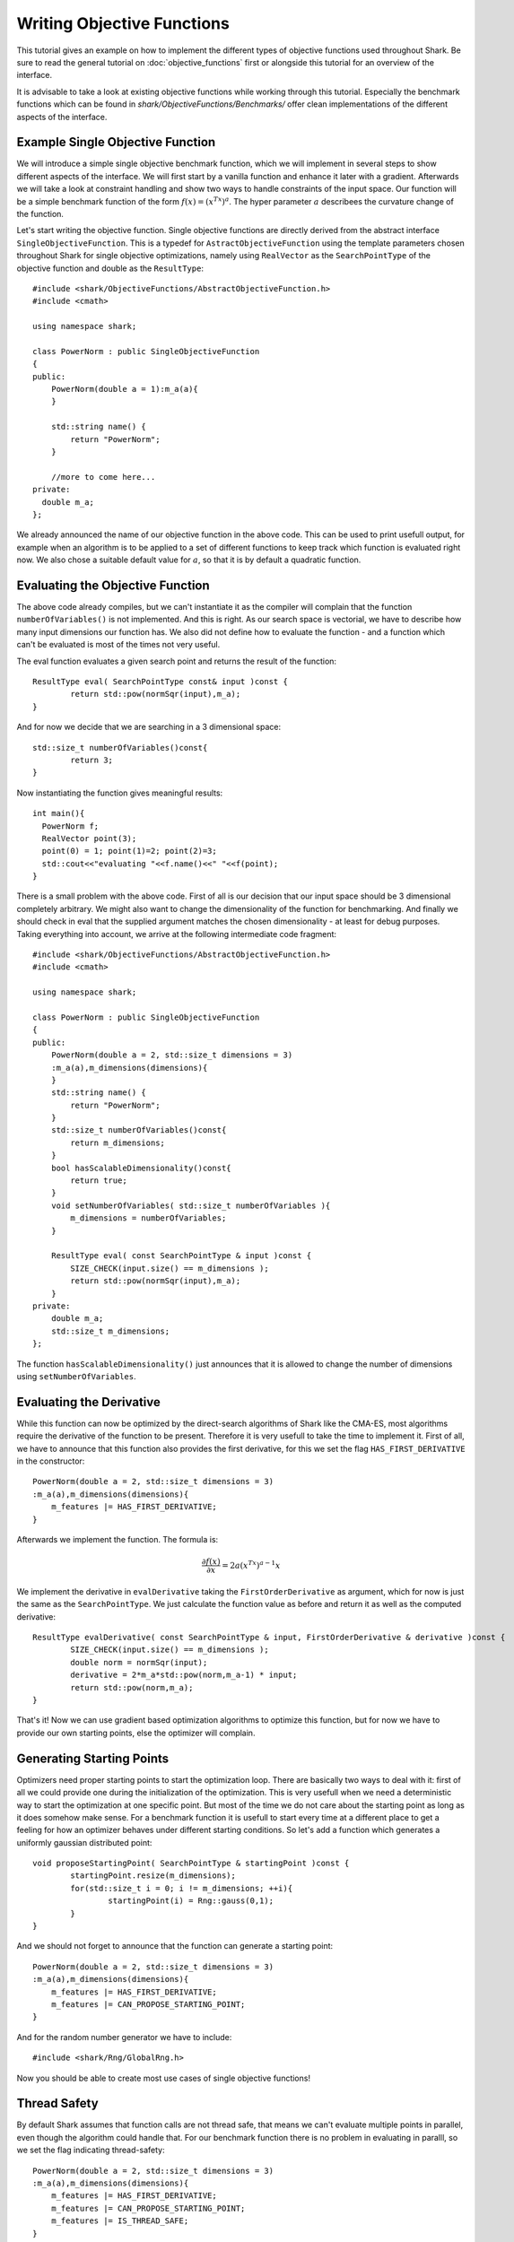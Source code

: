 
Writing Objective Functions
===============================

This tutorial gives an example on how to implement the different types of objective functions used throughout Shark.
Be sure to read the general tutorial on :doc:`objective_functions` first or alongside this tutorial for an overview of the interface.

It is advisable to take a look at existing objective functions while working through this tutorial. 
Especially the benchmark functions which can be found in `shark/ObjectiveFunctions/Benchmarks/` 
offer clean implementations of the different aspects of the interface.

Example Single Objective Function 
-----------------------------------

We will introduce a simple single objective benchmark function, which we will implement in several steps 
to show different aspects of the interface. We will first start by a vanilla function and enhance 
it later with a gradient. Afterwards we will take a look at constraint
handling and show two ways to handle constraints of the input space. 
Our function will be a simple benchmark function of the form :math:`f(x)=(x^Tx)^a`. The hyper parameter :math:`a` 
describees the curvature change of the function.

Let's start writing the objective function. Single objective functions are directly derived from
the abstract interface ``SingleObjectiveFunction``. This is a typedef for ``AstractObjectiveFunction`` using the template parameters
chosen throughout Shark for single objective optimizations, namely using
``RealVector`` as the ``SearchPointType`` of the objective function and double as the ``ResultType``::
	
	#include <shark/ObjectiveFunctions/AbstractObjectiveFunction.h>
	#include <cmath>
	
	using namespace shark;
	
	class PowerNorm : public SingleObjectiveFunction
	{
	public:
	    PowerNorm(double a = 1):m_a(a){
	    }
	
	    std::string name() {
	        return "PowerNorm";
	    }
	
	    //more to come here...
	private:
	  double m_a; 
	};

We already announced the name of our objective function in the above code. This can be used to print usefull
output, for example when an algorithm is to be applied to a set of different functions to keep track which function is
evaluated right now. We also chose a suitable default value for :math:`a`, so that it is by default a quadratic function.


Evaluating the Objective Function
-----------------------------------

The above code already compiles, but we can't instantiate it as the compiler will complain that the function ``numberOfVariables()``
is not implemented. And this is right. As our search space is vectorial, we have to describe how many input dimensions our function 
has. We also did not define how to evaluate the function - and a function which can't be evaluated is most of the times 
not very useful.

The eval function evaluates a given search point and returns the result of the function::

	ResultType eval( SearchPointType const& input )const {
		return std::pow(normSqr(input),m_a);
	}

And for now we decide that we are searching in a 3 dimensional space::

	std::size_t numberOfVariables()const{
		return 3;
	}
	
Now instantiating the function gives meaningful results::

	int main(){
	  PowerNorm f;
	  RealVector point(3);
	  point(0) = 1; point(1)=2; point(2)=3;
	  std::cout<<"evaluating "<<f.name()<<" "<<f(point);
	}

There is a small problem with the above code. First of all is our decision that our input space should be 3 dimensional completely
arbitrary. We might also want to change the dimensionality of the function for benchmarking. And finally we should check
in eval that the supplied argument matches the chosen dimensionality - at least for debug purposes. 
Taking everything into account, we arrive at the following intermediate code fragment::

	#include <shark/ObjectiveFunctions/AbstractObjectiveFunction.h>
	#include <cmath>
	
	using namespace shark;
	
	class PowerNorm : public SingleObjectiveFunction
	{
	public:
	    PowerNorm(double a = 2, std::size_t dimensions = 3)
	    :m_a(a),m_dimensions(dimensions){
	    }
	    std::string name() {
	        return "PowerNorm";
	    }
	    std::size_t numberOfVariables()const{
		return m_dimensions;
	    }
	    bool hasScalableDimensionality()const{
		return true;
	    }
	    void setNumberOfVariables( std::size_t numberOfVariables ){
		m_dimensions = numberOfVariables;
	    }
	    
	    ResultType eval( const SearchPointType & input )const {
		SIZE_CHECK(input.size() == m_dimensions );
		return std::pow(normSqr(input),m_a);
	    }
	private:
	    double m_a; 
	    std::size_t m_dimensions;
	};

The function ``hasScalableDimensionality()`` just announces that it is allowed to change the number of dimensions using 
``setNumberOfVariables``.

Evaluating the Derivative
------------------------------------

While this function can now be optimized by the direct-search algorithms of Shark like the CMA-ES, most algorithms require the 
derivative of the function to be present. Therefore it is very usefull to take the time to implement it. First of all, we have
to announce that this function also provides the first derivative, for this we set the flag ``HAS_FIRST_DERIVATIVE`` in the
constructor::

	PowerNorm(double a = 2, std::size_t dimensions = 3)
	:m_a(a),m_dimensions(dimensions){
	    m_features |= HAS_FIRST_DERIVATIVE;
	}
	
Afterwards we implement the function. The formula is:

.. math::
  \frac{\partial f(x)}{\partial x} = 2a(x^Tx)^{a-1} x

We implement the derivative in ``evalDerivative`` taking the ``FirstOrderDerivative`` as argument, which for now is just the same as the ``SearchPointType``.
We just calculate the function value as before and return it as well as the computed derivative::

	ResultType evalDerivative( const SearchPointType & input, FirstOrderDerivative & derivative )const {
		SIZE_CHECK(input.size() == m_dimensions );
		double norm = normSqr(input);
		derivative = 2*m_a*std::pow(norm,m_a-1) * input;
		return std::pow(norm,m_a);
	}

That's it! Now we can use gradient based optimization algorithms to optimize this function, but for now we have to provide our 
own starting points, else the optimizer will complain.

Generating Starting Points
----------------------------------------

Optimizers need proper starting points to start the optimization loop. There are basically two ways to deal with it: first of all
we could provide one during the initialization of the optimization. This is very usefull when we need a deterministic way to start 
the optimization at one specific point. But most of the time we do not care about the starting point as long as it does somehow make
sense. For a benchmark function it  is usefull to start every time at a different place to get a feeling for how an optimizer 
behaves under different starting conditions. So let's add a function which generates a uniformly gaussian distributed point::

	void proposeStartingPoint( SearchPointType & startingPoint )const {
		startingPoint.resize(m_dimensions);
		for(std::size_t i = 0; i != m_dimensions; ++i){
			startingPoint(i) = Rng::gauss(0,1);
		}
	}

And we should not forget to announce that the function can generate a starting point::

	PowerNorm(double a = 2, std::size_t dimensions = 3)
	:m_a(a),m_dimensions(dimensions){
	    m_features |= HAS_FIRST_DERIVATIVE;
	    m_features |= CAN_PROPOSE_STARTING_POINT;
	}

And for the random number generator we have to include::

	#include <shark/Rng/GlobalRng.h>

Now you should be able to create most use cases of single objective functions!

Thread Safety
----------------

By default Shark assumes that function calls are not thread safe, that means we can't evaluate multiple points in parallel, even though the algorithm could handle that.
For our benchmark function there is no problem in evaluating in paralll, so we set the flag indicating thread-safety::

	PowerNorm(double a = 2, std::size_t dimensions = 3)
	:m_a(a),m_dimensions(dimensions){
	    m_features |= HAS_FIRST_DERIVATIVE;
	    m_features |= CAN_PROPOSE_STARTING_POINT;
	    m_features |= IS_THREAD_SAFE;
	}

Handling Constraints Using Constraint Handlers
---------------------------------------------------

Shark provides two ways to handle constraints via objective functions. The first one is using a constraint handler. 
Constraint handlers serve two purposes: first they offer an reusable interface for often used types of constraints
and second they offer specific information for some kinds of constraints. Right now Shark does only offer a handler and optimizers
for simple box constraints, i.e. for every input dimension :math:`x_i` holds :math:`l_i \leq x_i \leq u_i`. An optimizer might
now query the function whether it is constrained, has an constraint handler and whether the handler itself represents box constraints.
In this case it might use a different optimization setting, or refuse to optimize as it does not work for this type of constraints.

Let's constrain our function above to the box of :math:`[0,1]^n`::

	#include <shark/ObjectiveFunctions/AbstractObjectiveFunction.h>
	#include <shark/ObjectiveFunctions/BoxConstraintHandler.h>
	#include <cmath>
	
	using namespace shark;
	
	class PowerNorm : public SingleObjectiveFunction
	{
	public:
	    PowerNorm(double a = 2, std::size_t dimensions = 3)
	    :m_a(a),m_handler(dimensions,0,1){
		announceConstraintHandler(&m_handler);
	    }
	    std::string name() {
	        return "PowerNorm";
	    }
	    std::size_t numberOfVariables()const{
		return m_handler.dimensions();
	    }
	    bool hasScalableDimensionality()const{
		return true;
	    }
	    void setNumberOfVariables( std::size_t numberOfVariables ){
		m_handler.setBounds(numberOfVariables,0,1);
	    }
	    
	    ResultType eval( const SearchPointType & input )const {
		if(!m_handler.isFeasible(input))
		    throw SHARKEXCEPTION("input point not feasible");
		return std::pow(normSqr(input),m_a);
	    }
	private:
	    double m_a; 
	    BoxConstraintHandler<SearchPointType> m_handler;
	};
	
So what did happen? First of all, we removed the variable storing the dimensionality as this is now governed by the handler. 
In the constructor, we initialize it with the right dimensionality and the uniform lower and upper bound - this could also be
vectors of the correct size, if the bounds happen to be differently for every variable.
When the functions' dimensionality is changed, we have to update the handler to have the right dimensionality again.
And in eval we finally check whether the point is feasible. In the constructor there is another magic function, called 
``announceConstraintHandler``. This tells the base class that a constraint handler is available and it will set up the proper flags depending on the
capabilities of the handler.
After this call, all the virtual functions used for constraint handling can be called and are calling the handlers function. Another
nice feature in this case is that we get the starting points for free, as the handler can generate points uniformly inside the 
feasible region. But of course this behavior can still be overwritten if a different scheme is needed.
Now, that was rather simple!

Handling Constraints Without Constraint Handlers
---------------------------------------------------
We will now try to implement the above handler directly in the objective function. Please take into account that other constraints aside from the box constraints
are not well supported and that in the general interface there is no way to get more specific information about the particular constraints.

For box constraints we can support the full range of possible functions, but the minimum requirement of a constraint objective function is that it can check whether
a point is feasible or not. In our case we only hav to check whether every value of a point is between 0 and 1::

	bool isFeasible( const SearchPointType & input) const {
		SIZE_CHECK(input.size() == m_dimensions);
		for(std::size_t i = 0; i != m_dimensions; ++i){
			if (input(i) < 0 || input(i) > 1)
				return false;
		}
		return true;
	}

Secondly, some algorithms might profit from the ability of the function to find the closest feasible point to an infeasible point, this might not be 
possible for all types of constraints, so this is an optional feature::

	void closestFeasible( SearchPointType & input ) const {
		SIZE_CHECK(input.size() == m_dimensions);
		for(std::size_t i = 0; i != m_dimensions; ++i){
			input(i) = std::max(0.0,std::min(1.0,input(i)));
		}
	}

We also need to update our way we generate random points::

	void proposeStartingPoint( SearchPointType & startingPoint )const {
		startingPoint.resize(m_dimensions);
		for(std::size_t i = 0; i != m_dimensions; ++i){
			startingPoint(i) = Rng::uni(0,1);//uniform distributed between 0 and 1
		}
	}
	
Having all this in place, we have to set the proper flags announcing the capabilities of the function::

	PowerNorm(double a = 2, std::size_t dimensions = 3)
	:m_a(a),m_dimensions(dimensions){
	    m_features |= HAS_FIRST_DERIVATIVE;
	    m_features |= CAN_PROPOSE_STARTING_POINT;
	    m_features |= IS_CONSTRAINED_FEATURE;
	    m_features |= CAN_PROVIDE_CLOSEST_FEASIBLE;
	}
	
Multi-Objective Functions
---------------------------------------------------

Multi objective functions are basically the same as single-objective functions, only that they offer a vectorial return type and are derived from MultiObjectiveFunction,
which is only another typedef for AbstractObjectiveFunction with a different template parameter for the ``ResultType``. So the above tutorial
also holds for multi-objective functions - with the only quirk, that you can't calculate derivatives right now. We also need to tell the function, how many objectives we are 
going to represent with it and whether the number of objectives might be changed::

	class PowerNorm : public MultiObjectiveFunction
	{
	public:
	    PowerNorm(double a = 2, std::size_t dimensions = 3, std::size_t objectives = 2)
	    :m_a(a),m_dimensions(dimensions), m_objectives(objectives){
	    }
	    std::string name() {
	        return "PowerNorm";
	    }
	    std::size_t numberOfVariables()const{
		return m_dimensions;
	    }
	    bool hasScalableDimensionality()const{
		return true;
	    }
	    void setNumberOfVariables( std::size_t numberOfVariables ){
		m_dimensions = numberOfVariables;
	    }
	    std::size_t numberOfObjectives()const{
		return m_objectives;
	    }
	    bool hasScalableObjectives()const{
		return true;
	    }
	    void setNumberOfObjectives( std::size_t numberOfObjectives ){
		m_objectives = numberOfObjectives;
	    }
	    
	    ResultType eval( const SearchPointType & input )const {
		SIZE_CHECK(input.size() == m_dimensions );
		ResultType result(m_objectives);
		result(0) = std::pow(normSqr(input),m_a);
		//more objectives here...
		return result;
	    }
	private:
	    double m_a; 
	    std::size_t m_dimensions;
	    std::size_t m_objectives;
	};



